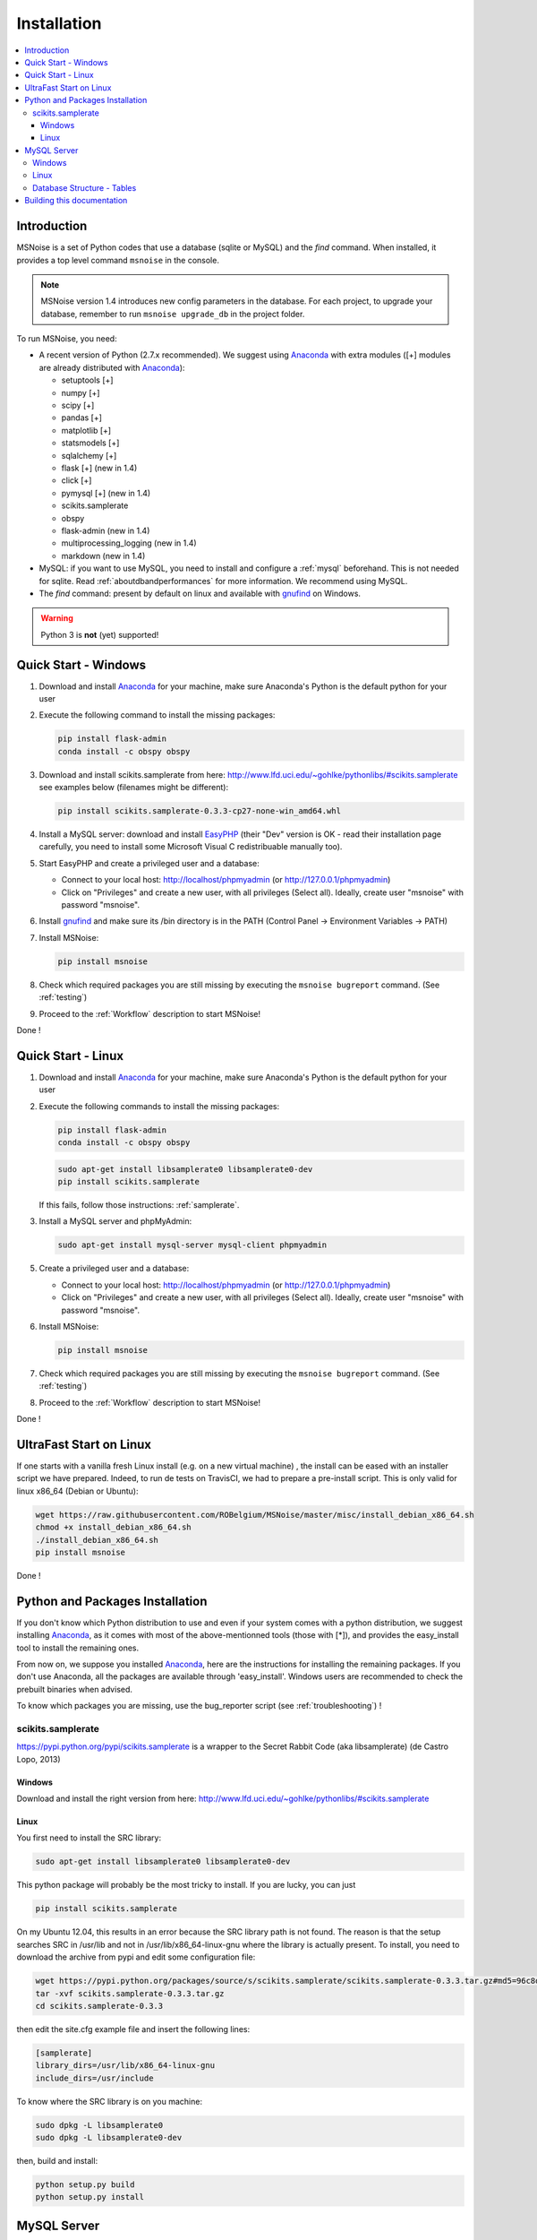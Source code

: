 .. _installation:


Installation
============


.. contents::
    :local:


Introduction
------------

MSNoise is a set of Python codes that use a database (sqlite or MySQL) and
the `find` command. When installed, it provides a top level command ``msnoise``
in the console.

.. note:: MSNoise version 1.4 introduces new config parameters in the database.
    For each project, to upgrade your database, remember to run
    ``msnoise upgrade_db`` in the project folder.


To run MSNoise, you need:

* A recent version of Python (2.7.x recommended). We suggest using Anaconda_
  with extra modules ([+] modules are already distributed with Anaconda_):

  * setuptools [+]
  * numpy [+]
  * scipy [+]
  * pandas [+]
  * matplotlib [+]
  * statsmodels [+]
  * sqlalchemy [+]
  * flask [+] (new in 1.4)
  * click [+]
  * pymysql [+] (new in 1.4)
  * scikits.samplerate
  * obspy
  * flask-admin (new in 1.4)
  * multiprocessing_logging (new in 1.4)
  * markdown (new in 1.4)


* MySQL: if you want to use MySQL, you need to install and configure a
  :ref:`mysql` beforehand. This is not needed for sqlite.
  Read :ref:`aboutdbandperformances` for more information.
  We recommend using MySQL.

* The `find` command: present by default on linux and available with gnufind_
  on Windows.

.. warning:: Python 3 is **not** (yet) supported!


Quick Start - Windows
----------------------

1. Download and install Anaconda_ for your machine, make sure Anaconda's Python is the default python for your user

2. Execute the following command to install the missing packages:
   
   .. code-block:: sh
    
        pip install flask-admin
        conda install -c obspy obspy

3. Download and install scikits.samplerate from here: http://www.lfd.uci.edu/~gohlke/pythonlibs/#scikits.samplerate
   see examples below (filenames might be different):

   .. code-block:: sh

        pip install scikits.samplerate-0.3.3-cp27-none-win_amd64.whl

4. Install a MySQL server: download and install EasyPHP_ (their "Dev" version is OK - read their installation page carefully, you need to install some Microsoft Visual C redistribuable manually too).

5. Start EasyPHP and create a privileged user and a database:
      
   * Connect to your local host: http://localhost/phpmyadmin (or http://127.0.0.1/phpmyadmin)
   * Click on "Privileges" and create a new user, with all privileges (Select all). Ideally, create user "msnoise" with password "msnoise".

6. Install gnufind_ and make sure its /bin directory is in the PATH (Control Panel -> Environment Variables -> PATH)

7. Install MSNoise:

   .. code-block:: sh

        pip install msnoise

8. Check which required packages you are still missing by executing the ``msnoise bugreport`` command. (See :ref:`testing`)

9. Proceed to the :ref:`Workflow` description to start MSNoise!


Done !


Quick Start - Linux
-------------------

1. Download and install Anaconda_ for your machine, make sure Anaconda's Python is the default python for your user

2. Execute the following commands to install the missing packages:
   
   .. code-block:: sh
    
        pip install flask-admin
        conda install -c obspy obspy
 
   .. code-block:: sh
        
        sudo apt-get install libsamplerate0 libsamplerate0-dev
        pip install scikits.samplerate
    
   If this fails, follow those instructions: :ref:`samplerate`.

3. Install a MySQL server and phpMyAdmin:
   
   .. code-block:: sh
    
        sudo apt-get install mysql-server mysql-client phpmyadmin


5. Create a privileged user and a database:
 
   * Connect to your local host: http://localhost/phpmyadmin (or http://127.0.0.1/phpmyadmin)
   * Click on "Privileges" and create a new user, with all privileges (Select all). Ideally, create user "msnoise" with password "msnoise".

6. Install MSNoise:

   .. code-block:: sh

        pip install msnoise

7. Check which required packages you are still missing by executing the ``msnoise bugreport`` command. (See :ref:`testing`)

8. Proceed to the :ref:`Workflow` description to start MSNoise!

Done !

UltraFast Start on Linux
------------------------
If one starts with a vanilla fresh Linux install (e.g. on a new virtual machine)
, the install can be eased with an installer script we have prepared. Indeed,
to run de tests on TravisCI, we had to prepare a pre-install script. This is
only valid for linux x86_64 (Debian or Ubuntu):

.. code-block:: sh

    wget https://raw.githubusercontent.com/ROBelgium/MSNoise/master/misc/install_debian_x86_64.sh
    chmod +x install_debian_x86_64.sh
    ./install_debian_x86_64.sh
    pip install msnoise

Done !


Python and Packages Installation
--------------------------------

If you don't know which Python distribution to use and even if your system comes
with a python distribution, we suggest installing Anaconda_, as it comes with most of the
above-mentionned tools (those with [*]), and provides the easy_install tool
to install the remaining ones.

From now on, we suppose you installed Anaconda_, here are the instructions for installing
the remaining packages. If you don't use Anaconda, all the packages are available through 'easy_install'.
Windows users are recommended to check the prebuilt binaries when advised.

To know which packages you are missing, use the bug_reporter script (see :ref:`troubleshooting`) !

.. _samplerate:

scikits.samplerate
~~~~~~~~~~~~~~~~~~
https://pypi.python.org/pypi/scikits.samplerate is a wrapper to the Secret Rabbit Code (aka libsamplerate) (de Castro Lopo, 2013)

Windows
+++++++

Download and install the right version from here: http://www.lfd.uci.edu/~gohlke/pythonlibs/#scikits.samplerate

Linux
+++++

You first need to install the SRC library:

.. code-block:: sh

    sudo apt-get install libsamplerate0 libsamplerate0-dev

This python package will probably be the most tricky to install. If you are lucky, you can just

.. code-block:: sh

    pip install scikits.samplerate

On my Ubuntu 12.04, this results in an error because the SRC library path is not found. The reason is that the setup searches SRC in /usr/lib and not in /usr/lib/x86_64-linux-gnu where the library is actually present. To install, you need to download the archive from pypi and edit some configuration file:

.. code-block:: sh

    wget https://pypi.python.org/packages/source/s/scikits.samplerate/scikits.samplerate-0.3.3.tar.gz#md5=96c8d8ba3aa95a9db15994f78792efb4
    tar -xvf scikits.samplerate-0.3.3.tar.gz
    cd scikits.samplerate-0.3.3

then edit the site.cfg example file and insert the following lines:

.. code-block:: sh

    [samplerate]
    library_dirs=/usr/lib/x86_64-linux-gnu
    include_dirs=/usr/include

To know where the SRC library is on you machine:

.. code-block:: sh

    sudo dpkg -L libsamplerate0
    sudo dpkg -L libsamplerate0-dev

then, build and install:

.. code-block:: sh

    python setup.py build
    python setup.py install


MySQL Server
------------
.. warning:: MySQL is not compulsory, one *can* work only using sqlite database. See :ref:`aboutdbandperformances`. for more info.

MSNoise requires a database in order to store waveform metadata, configuration bits and jobs.
If you choose to use MySQL, a running MySQL server must be available, either on the network or on localhost and have a privileged user and a database.

Windows
~~~~~~~
The simplest option to install a MySQL server on your machine is to install EasyPHP_, a small AMP (Apache, MySQL, PHP) server.

Linux
~~~~~

If you don't have a MySQL server on the network, you need to install one locally on your computer.
MySQL is usually prepackaged for every distribution, on Ubuntu/Debian you should:

.. code-block:: sh

    sudo apt-get install mysql-server mysql-client

We recommend to install phpmyadmin too, as it is a handy tool to edit the database directly

.. code-block:: sh

    sudo apt-get install phpmyadmin

This will also install apache2 and php, needed to run phpmyadmin. Once installed, it should be available through http://localhost/phpmyadmin.


Database Structure - Tables
~~~~~~~~~~~~~~~~~~~~~~~~~~~~
MSNoise will create the tables automatically upon running the installer script (see :ref:`Workflow`).


Building this documentation
---------------------------

To build this documentation, some modules are required:

.. code-block:: sh

    easy_install sphinx
    easy_install sphinx_bootstrap_theme
    
Then, this should simply work:

.. code-block:: sh

    make html
    
it will create a .build folder containing the documentation.

You can also build the doc to Latex and then use your favorite Latex-to-PDF tool.

.. _gnufind: http://sourceforge.net/projects/getgnuwin32/files/
.. _EasyPHP: http://www.easyphp.org/
.. _obspy: http://www.obspy.org
.. _Anaconda: http://www.continuum.io/downloads